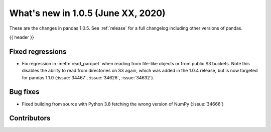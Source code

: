 
.. _whatsnew_105:

What's new in 1.0.5 (June XX, 2020)
-----------------------------------

These are the changes in pandas 1.0.5. See :ref:`release` for a full changelog
including other versions of pandas.

{{ header }}

.. ---------------------------------------------------------------------------

.. _whatsnew_105.regressions:

Fixed regressions
~~~~~~~~~~~~~~~~~

- Fix regression in :meth:`read_parquet` when reading from file-like objects or
  from public S3 buckets. Note this disables the ability to read from
  directories on S3 again, which was added in the 1.0.4 release, but is now
  targeted for pandas 1.1.0 (:issue:`34467`, :issue:`34626`, :issue:`34632`).

.. _whatsnew_105.bug_fixes:

Bug fixes
~~~~~~~~~

- Fixed building from source with Python 3.8 fetching the wrong version of NumPy (:issue:`34666`)

Contributors
~~~~~~~~~~~~

.. contributors:: v1.0.4..v1.0.5|HEAD
